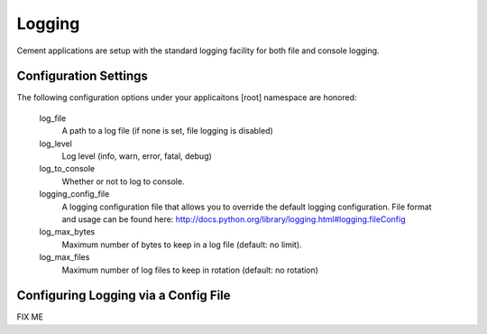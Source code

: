 Logging
=======

Cement applications are setup with the standard logging facility for both
file and console logging.  

Configuration Settings
----------------------

The following configuration options under your applicaitons [root] namespace
are honored:

    log_file
        A path to a log file (if none is set, file logging is disabled)
        
    log_level
        Log level (info, warn, error, fatal, debug)
        
    log_to_console
        Whether or not to log to console.
        
    logging_config_file
        A logging configuration file that allows you to override the default
        logging configuration.  File format and usage can be found here:
        http://docs.python.org/library/logging.html#logging.fileConfig
        
    log_max_bytes
        Maximum number of bytes to keep in a log file (default: no limit).

    log_max_files
        Maximum number of log files to keep in rotation (default: no rotation)
    

Configuring Logging via a Config File
-------------------------------------

FIX ME